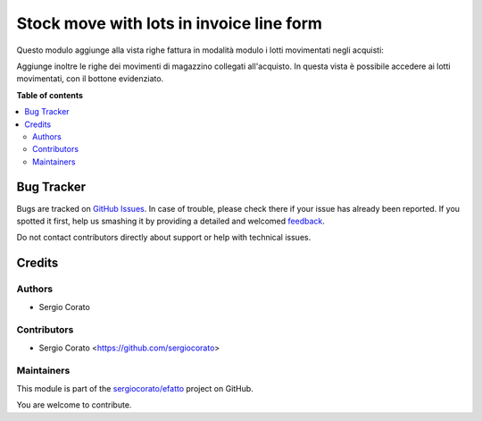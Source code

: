 =========================================
Stock move with lots in invoice line form
=========================================

.. !!!!!!!!!!!!!!!!!!!!!!!!!!!!!!!!!!!!!!!!!!!!!!!!!!!!
   !! This file is generated by oca-gen-addon-readme !!
   !! changes will be overwritten.                   !!
   !!!!!!!!!!!!!!!!!!!!!!!!!!!!!!!!!!!!!!!!!!!!!!!!!!!!

.. |badge1| image:: https://img.shields.io/badge/maturity-Beta-yellow.png
    :target: https://odoo-community.org/page/development-status
    :alt: Beta
.. |badge2| image:: https://img.shields.io/badge/licence-AGPL--3-blue.png
    :target: http://www.gnu.org/licenses/agpl-3.0-standalone.html
    :alt: License: AGPL-3
.. |badge3| image:: https://img.shields.io/badge/github-sergiocorato%2Fefatto-lightgray.png?logo=github
    :target: https://github.com/sergiocorato/efatto/tree/12.0/account_invoice_move_view
    :alt: sergiocorato/efatto

|badge1| |badge2| |badge3| 

Questo modulo aggiunge alla vista righe fattura in modalità modulo i lotti movimentati negli acquisti:

.. image:: https://raw.githubusercontent.com/sergiocorato/efatto/12.0/account_invoice_move_view/static/description/lotti.png
    :alt: Lotti

Aggiunge inoltre le righe dei movimenti di magazzino collegati all'acquisto. In questa vista è possibile accedere ai lotti movimentati, con il bottone evidenziato.

.. image:: https://raw.githubusercontent.com/sergiocorato/efatto/12.0/account_invoice_move_view/static/description/movimenti.png
    :alt: Movimenti

**Table of contents**

.. contents::
   :local:

Bug Tracker
===========

Bugs are tracked on `GitHub Issues <https://github.com/sergiocorato/efatto/issues>`_.
In case of trouble, please check there if your issue has already been reported.
If you spotted it first, help us smashing it by providing a detailed and welcomed
`feedback <https://github.com/sergiocorato/efatto/issues/new?body=module:%20account_invoice_move_view%0Aversion:%2012.0%0A%0A**Steps%20to%20reproduce**%0A-%20...%0A%0A**Current%20behavior**%0A%0A**Expected%20behavior**>`_.

Do not contact contributors directly about support or help with technical issues.

Credits
=======

Authors
~~~~~~~

* Sergio Corato

Contributors
~~~~~~~~~~~~

* Sergio Corato <https://github.com/sergiocorato>

Maintainers
~~~~~~~~~~~

This module is part of the `sergiocorato/efatto <https://github.com/sergiocorato/efatto/tree/12.0/account_invoice_move_view>`_ project on GitHub.

You are welcome to contribute.
